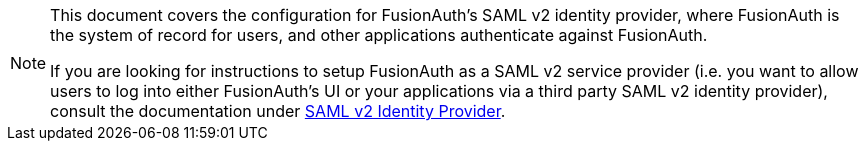 [NOTE]
====
This document covers the configuration for FusionAuth's SAML v2 identity provider, where FusionAuth is the system of record for users, and other applications authenticate against FusionAuth.

If you are looking for instructions to setup FusionAuth as a SAML v2 service provider (i.e. you want to allow users to log into either FusionAuth's UI or your applications via a third party SAML v2 identity provider), consult the documentation under link:/docs/v1/tech/identity-providers/samlv2/[SAML v2 Identity Provider].
====
